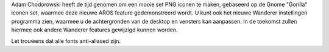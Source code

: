 Adam Chodorowski heeft de tijd genomen om een mooie set PNG iconen
te maken, gebaseerd op de Gnome "Gorilla" iconen set, waarmee deze 
nieuwe AROS feature gedemonstreerd wordt. U kunt ook het nieuwe Wanderer instellingen programma
zien, waarmee u de achtergronden van de desktop en vensters kan aanpassen. In 
de toekomst zullen hiermee ook andere Wanderer features gewijzigd kunnen worden.

Let trouwens dat alle fonts anti-aliased zijn.
